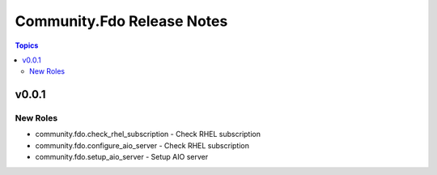 ===========================
Community.Fdo Release Notes
===========================

.. contents:: Topics


v0.0.1
======

New Roles
---------

- community.fdo.check_rhel_subscription - Check RHEL subscription
- community.fdo.configure_aio_server - Check RHEL subscription
- community.fdo.setup_aio_server - Setup AIO server
